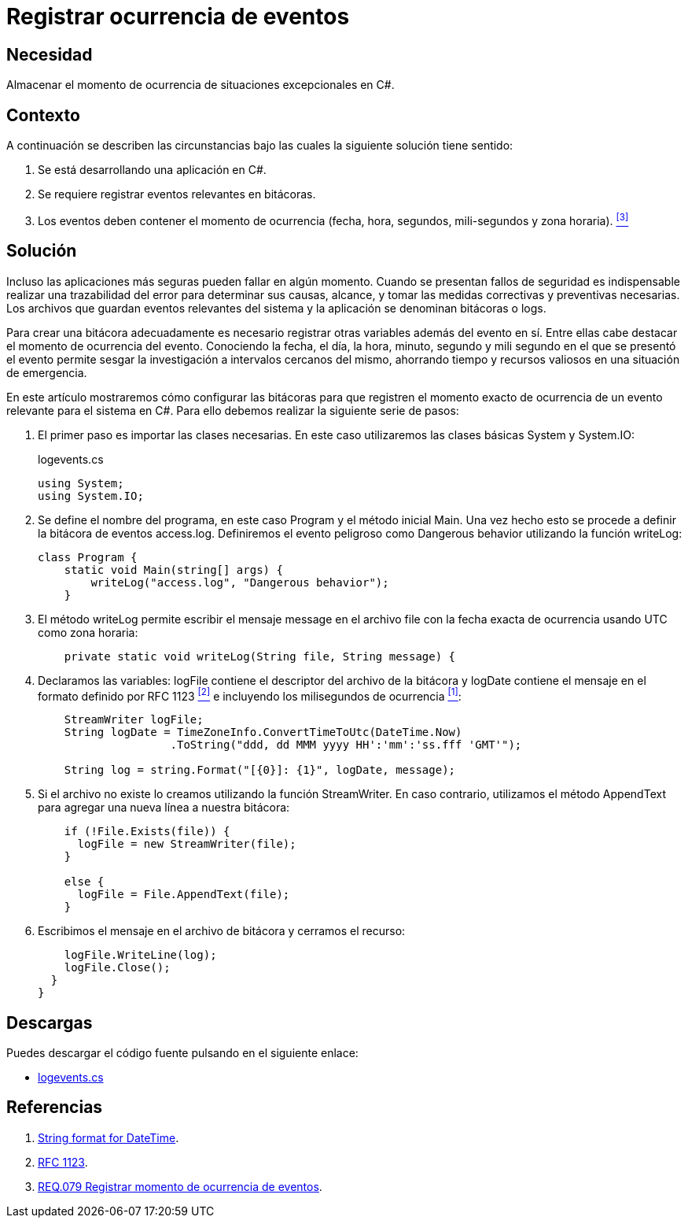 :page-slug: products/defends/csharp/registrar-eventos/
:category: csharp
:page-description: Nuestros ethical hackers explican como evitar vulnerabilidades de seguridad mediante la programacion segura en C Sharp al registrar el momento de ocurrencia de eventos excepcionales. Las bitácoras son esenciales al momento de tomar medidas correctivas cuando se presenta un evento de seguridad.
:page-keywords: C Sharp, Seguridad, Bitácoras, Eventos, Ocurrencia, Registrar
:defends: yes

= Registrar ocurrencia de eventos

== Necesidad

Almacenar el momento de ocurrencia
de situaciones excepcionales en +C#+.

== Contexto

A continuación se describen las circunstancias
bajo las cuales la siguiente solución tiene sentido:

. Se está desarrollando una aplicación en +C#+.

. Se requiere registrar eventos relevantes en bitácoras.

. Los eventos deben contener el momento de ocurrencia
(fecha, hora, segundos, mili-segundos y zona horaria). <<r3, ^[3]^>>

== Solución

Incluso las aplicaciones más seguras pueden fallar en algún momento.
Cuando se presentan fallos de seguridad
es indispensable realizar una trazabilidad del error
para determinar sus causas, alcance,
y tomar las medidas correctivas y preventivas necesarias.
Los archivos que guardan eventos relevantes del sistema y la aplicación
se denominan bitácoras o +logs+.

Para crear una bitácora adecuadamente
es necesario registrar otras variables además del evento en sí.
Entre ellas cabe destacar el momento de ocurrencia del evento.
Conociendo la fecha, el día, la hora, minuto, segundo y mili segundo
en el que se presentó el evento
permite sesgar la investigación
a intervalos cercanos del mismo,
ahorrando tiempo y recursos valiosos en una situación de emergencia.

En este artículo mostraremos cómo configurar las bitácoras
para que registren el momento exacto de ocurrencia
de un evento relevante para el sistema en  +C#+.
Para ello debemos realizar la siguiente serie de pasos:

. El primer paso es importar las clases necesarias.
En este caso utilizaremos las clases básicas +System+ y +System.IO+:
+
.logevents.cs
[source, csharp, linenums]
----
using System;
using System.IO;
----

. Se define el nombre del programa,
en este caso +Program+
y el método inicial +Main+.
Una vez hecho esto se procede a definir la bitácora de eventos +access.log+.
Definiremos el evento peligroso como +Dangerous behavior+
utilizando la función +writeLog+:
+
[source, csharp, linenums]
----
class Program {
    static void Main(string[] args) {
        writeLog("access.log", "Dangerous behavior");
    }
----

. El método +writeLog+ permite escribir el mensaje +message+
en el archivo +file+
con la fecha exacta de ocurrencia usando +UTC+ como zona horaria:
+
[source, csharp, linenums]
----
    private static void writeLog(String file, String message) {
----

. Declaramos las variables:
+logFile+ contiene el descriptor del archivo de la bitácora
y +logDate+ contiene el mensaje en el formato definido por +RFC 1123+ <<r2, ^[2]^>>
e incluyendo los milisegundos de ocurrencia <<r1, ^[1]^>>:
+
[source, csharp, linenums]
----
    StreamWriter logFile;
    String logDate = TimeZoneInfo.ConvertTimeToUtc(DateTime.Now)
                    .ToString("ddd, dd MMM yyyy HH':'mm':'ss.fff 'GMT'");

    String log = string.Format("[{0}]: {1}", logDate, message);
----

. Si el archivo no existe lo creamos utilizando la función +StreamWriter+.
En caso contrario, utilizamos el método +AppendText+
para agregar una nueva línea a nuestra bitácora:
+
[source, csharp, linenums]
----
    if (!File.Exists(file)) {
      logFile = new StreamWriter(file);
    }

    else {
      logFile = File.AppendText(file);
    }
----

. Escribimos el mensaje en el archivo de bitácora
y cerramos el recurso:
+
[source, csharp, linenums]
----
    logFile.WriteLine(log);
    logFile.Close();
  }
}
----

== Descargas

Puedes descargar el código fuente
pulsando en el siguiente enlace:

* [button]#link:src/logevents.cs[logevents.cs]#

== Referencias

. [[r1]] link:http://www.csharp-examples.net/string-format-datetime/[String format for DateTime].
. [[r2]] link:https://www.ietf.org/rfc/rfc1123.txt[RFC 1123].
. [[r3]] link:../../../products/rules/list/079/[REQ.079 Registrar momento de ocurrencia de eventos].
